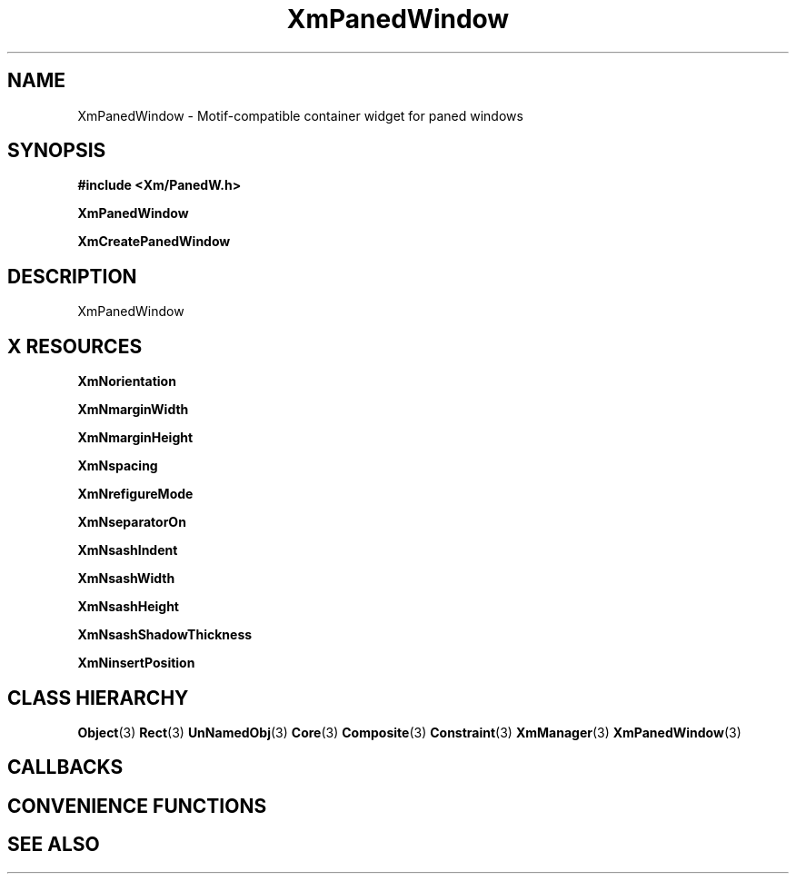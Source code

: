 '\" t
.\" $Header: /cvsroot/lesstif/lesstif/doc/lessdox/widgets/XmPanedWindow.3,v 1.5 2009/04/29 12:23:30 paulgevers Exp $
.\"
.\" Copyright (C) 1997-1998 Free Software Foundation, Inc.
.\" 
.\" This file is part of the GNU LessTif Library.
.\" This library is free software; you can redistribute it and/or
.\" modify it under the terms of the GNU Library General Public
.\" License as published by the Free Software Foundation; either
.\" version 2 of the License, or (at your option) any later version.
.\" 
.\" This library is distributed in the hope that it will be useful,
.\" but WITHOUT ANY WARRANTY; without even the implied warranty of
.\" MERCHANTABILITY or FITNESS FOR A PARTICULAR PURPOSE.  See the GNU
.\" Library General Public License for more details.
.\" 
.\" You should have received a copy of the GNU Library General Public
.\" License along with this library; if not, write to the Free
.\" Software Foundation, Inc., 675 Mass Ave, Cambridge, MA 02139, USA.
.\" 
.TH XmPanedWindow 3 "April 1998" "LessTif Project" "LessTif Manuals"
.SH NAME
XmPanedWindow \- Motif-compatible container widget for paned windows
.SH SYNOPSIS
.B #include <Xm/PanedW.h>
.PP
.B XmPanedWindow
.PP
.B XmCreatePanedWindow
.SH DESCRIPTION
XmPanedWindow
.SH X RESOURCES
.TS
tab(;);
l l l l l.
Name;Class;Type;Default;Access
_
XmNorientation;XmCOrientation;Orientation;NULL;CSG
XmNmarginWidth;XmCMarginWidth;HorizontalDimension;NULL;CSG
XmNmarginHeight;XmCMarginHeight;VerticalDimension;NULL;CSG
XmNspacing;XmCSpacing;VerticalDimension;NULL;CSG
XmNrefigureMode;XmCBoolean;Boolean;NULL;CSG
XmNseparatorOn;XmCSeparatorOn;Boolean;NULL;CSG
XmNsashIndent;XmCSashIndent;HorizontalPosition;NULL;CSG
XmNsashWidth;XmCSashWidth;HorizontalDimension;NULL;CSG
XmNsashHeight;XmCSashHeight;VerticalDimension;NULL;CSG
XmNsashShadowThickness;XmCShadowThickness;HorizontalDimension;NULL;CSG
XmNinsertPosition;XmCInsertPosition;Function;NULL;CSG
.TE
.PP
.BR XmNorientation
.PP
.BR XmNmarginWidth
.PP
.BR XmNmarginHeight
.PP
.BR XmNspacing
.PP
.BR XmNrefigureMode
.PP
.BR XmNseparatorOn
.PP
.BR XmNsashIndent
.PP
.BR XmNsashWidth
.PP
.BR XmNsashHeight
.PP
.BR XmNsashShadowThickness
.PP
.BR XmNinsertPosition
.PP
.SH CLASS HIERARCHY
.BR Object (3)
.BR Rect (3)
.BR UnNamedObj (3)
.BR Core (3)
.BR Composite (3)
.BR Constraint (3)
.BR XmManager (3)
.BR XmPanedWindow (3)
.SH CALLBACKS
.SH CONVENIENCE FUNCTIONS
.SH SEE ALSO
